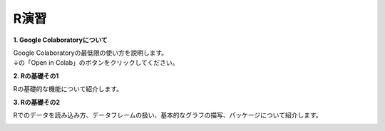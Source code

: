 =======================
 R演習
=======================

**1. Google Colaboratoryについて**

| Google Colaboratoryの最低限の使い方を説明します。
| ↓の「Open in Colab」のボタンをクリックしてください。

.. image:: _static/images/programming/colab-badge.svg
   :target: https://colab.research.google.com/github/slt666666/basic_informatics_2022/blob/master/source/_static/colab_notebook/RL01.ipynb

**2. Rの基礎その1**

Rの基礎的な機能について紹介します。

.. image:: _static/images/programming/colab-badge.svg
   :target: https://colab.research.google.com/github/slt666666/basic_info_2023/blob/master/source/_static/colab_notebook/RL02.ipynb

**3. Rの基礎その2**

Rでのデータを読み込み方、データフレームの扱い、基本的なグラフの描写、パッケージについて紹介します。

.. image:: _static/images/programming/colab-badge.svg
   :target: https://colab.research.google.com/github/slt666666/basic_info_2023/blob/master/source/_static/colab_notebook/RL03.ipynb
